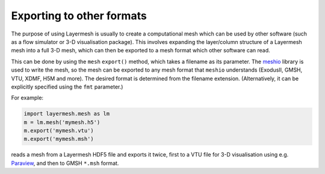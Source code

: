 .. index:: mesh; exporting

Exporting to other formats
==========================

The purpose of using Layermesh is usually to create a computational
mesh which can be used by other software (such as a flow simulator or
3-D visualisation package). This involves expanding the layer/column
structure of a Layermesh mesh into a full 3-D mesh, which can then be
exported to a mesh format which other software can read.

This can be done by using the ``mesh`` ``export()`` method, which
takes a filename as its parameter. The `meshio
<https://pypi.org/project/meshio/>`_ library is used to write the
mesh, so the mesh can be exported to any mesh format that ``meshio``
understands (ExodusII, GMSH, VTU, XDMF, H5M and more). The desired
format is determined from the filename extension. (Alternatively, it
can be explicitly specified using the ``fmt`` parameter.)

For example:

.. code-block:: python

   import layermesh.mesh as lm
   m = lm.mesh('mymesh.h5')
   m.export('mymesh.vtu')
   m.export('mymesh.msh')

reads a mesh from a Layermesh HDF5 file and exports it twice, first to
a VTU file for 3-D visualisation using e.g. `Paraview
<https://www.paraview.org/>`_, and then to GMSH ``*.msh`` format.


